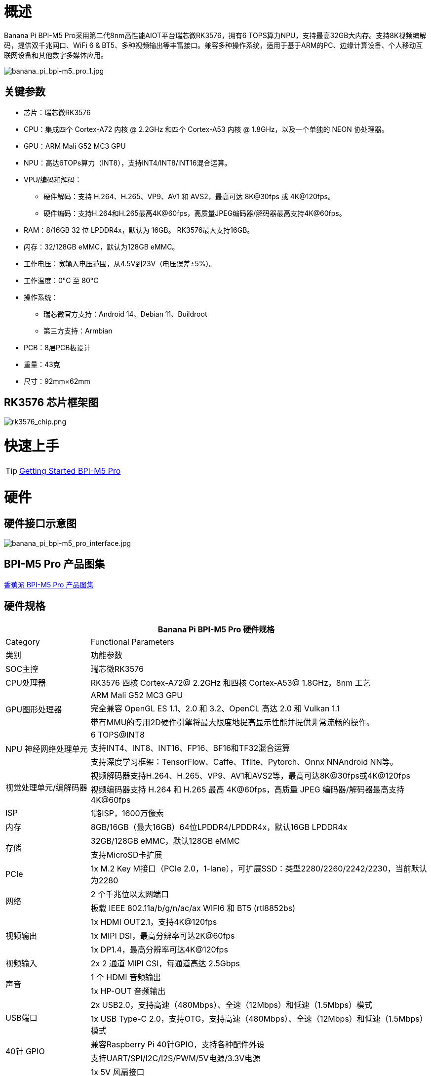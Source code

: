 = 概述

Banana Pi BPI-M5 Pro采用第二代8nm高性能AIOT平台瑞芯微RK3576，拥有6 TOPS算力NPU，支持最高32GB大内存。支持8K视频编解码，提供双千兆网口、WiFi 6 & BT5、多种视频输出等丰富接口。兼容多种操作系统，适用于基于ARM的PC、边缘计算设备、个人移动互联网设备和其他数字多媒体应用。

image::/bpi-m5pro/banana_pi_bpi-m5_pro_1.jpg[banana_pi_bpi-m5_pro_1.jpg]

== 关键参数

* 芯片：瑞芯微RK3576
* CPU：集成四个 Cortex-A72 内核 @ 2.2GHz 和四个 Cortex-A53 内核 @ 1.8GHz，以及一个单独的 NEON 协处理器。
* GPU：ARM Mali G52 MC3 GPU
* NPU：高达6TOPs算力（INT8），支持INT4/INT8/INT16混合运算。
* VPU/编码和解码：
** 硬件解码：支持 H.264、H.265、VP9、AV1 和 AVS2，最高可达 8K@30fps 或 4K@120fps。
** 硬件编码：支持H.264和H.265最高4K@60fps，高质量JPEG编码器/解码器最高支持4K@60fps。
* RAM：8/16GB 32 位 LPDDR4x，默认为 16GB。 RK3576最大支持16GB。
* 闪存：32/128GB eMMC，默认为128GB eMMC。
* 工作电压：宽输入电压范围，从4.5V到23V（电压误差±5%）。
* 工作温度：0°C 至 80°C
* 操作系统：
** 瑞芯微官方支持：Android 14、Debian 11、Buildroot
** 第三方支持：Armbian
* PCB：8层PCB板设计
* 重量：43克
* 尺寸：92mm×62mm

== RK3576 芯片框架图

image::/bpi-m5pro/rk3576_chip.png[rk3576_chip.png]

= 快速上手

TIP: link:/en/BPI-M5/GettingStarted_BPI-M5_Pro[Getting Started BPI-M5 Pro]

= 硬件
== 硬件接口示意图

image::/bpi-m5pro/banana_pi_bpi-m5_pro_interface.jpg[banana_pi_bpi-m5_pro_interface.jpg]

== BPI-M5 Pro 产品图集

link:/en/BPI-M5/Photo_BPI-M5_Pro[香蕉派 BPI-M5 Pro 产品图集]

== 硬件规格
[options="header",cols="1,4"]
|====
2+| Banana Pi BPI-M5 Pro 硬件规格
|Category |	Functional Parameters
| 类别 |功能参数
|SOC主控 |瑞芯微RK3576
|CPU处理器|RK3576 四核 Cortex-A72@ 2.2GHz 和四核 Cortex-A53@ 1.8GHz，8nm 工艺
.3+|GPU图形处理器
|ARM Mali G52 MC3 GPU
|完全兼容 OpenGL ES 1.1、2.0 和 3.2、OpenCL 高达 2.0 和 Vulkan 1.1
|带有MMU的专用2D硬件引擎将最大限度地提高显示性能并提供非常流畅的操作。
.3+|NPU 神经网络处理单元|6 TOPS@INT8
|支持INT4、INT8、INT16、FP16、BF16和TF32混合运算
|支持深度学习框架：TensorFlow、Caffe、Tflite、Pytorch、Onnx NNAndroid NN等。

.2+|视觉处理单元/编解码器
|视频解码器支持H.264、H.265、VP9、AV1和AVS2等，最高可达8K@30fps或4K@120fps
|视频编码器支持 H.264 和 H.265 最高 4K@60fps，高质量 JPEG 编码器/解码器最高支持 4K@60fps
|ISP|1路ISP，1600万像素
|内存|8GB/16GB（最大16GB）64位LPDDR4/LPDDR4x，默认16GB LPDDR4x
.2+|存储|32GB/128GB eMMC，默认128GB eMMC
|支持MicroSD卡扩展
|PCIe|1x M.2 Key M接口（PCIe 2.0，1-lane），可扩展SSD：类型2280/2260/2242/2230，当前默认为2280
.2+|网络
|2 个千兆位以太网端口
|板载 IEEE 802.11a/b/g/n/ac/ax WIFI6 和 BT5 (rtl8852bs)
.3+|视频输出
|1x HDMI OUT2.1，支持4K@120fps
|1x MIPI DSI，最高分辨率可达2K@60fps
|1x DP1.4，最高分辨率可达4K@120fps
|视频输入|2x 2 通道 MIPI CSI，每通道高达 2.5Gbps
.2+|声音
|1 个 HDMI 音频输出
|1x HP-OUT 音频输出
.2+|USB端口
|2x USB2.0，支持高速（480Mbps）、全速（12Mbps）和低速（1.5Mbps）模式
|1x USB Type-C 2.0，支持OTG，支持高速（480Mbps）、全速（12Mbps）和低速（1.5Mbps）模式
.2+|40针 GPIO|兼容Raspberry Pi 40针GPIO，支持各种配件外设
|支持UART/SPI/I2C/I2S/PWM/5V电源/3.3V电源
.3+|其他
|1x 5V 风扇接口
|1x 低功耗 RTC 芯片 LK8563S 电池连接器
|2x LED - 绿色 LED 在系统启动时闪烁，红色 LED 用户可控
|电源输入|USB Type-C PD 2.0、9V/2A、12V/2A、15V/2A
.3+|按键
|1x PWRON 按钮用于睡眠/唤醒
|1x 用于重启的重置按钮
|1x Maskrom 按钮，用于 Maskrom 烧机模式
.2+|操作系统支持
|官方：Android 14.0，Debian11，Buildroot
|第三方：Armbian
|尺寸|92 毫米 x 62 毫米
|工作温度|0℃～80℃
|====

== 硬件GPIO Pin 定义

=== 40 Pin GPIO 定义

[options="header",cols="1,3,1,1,3,1"]
|====
6+|  Banana Pi BPI-M5 Pro 40 GPIO 下定义
|GPIO 编号| 功能 |	Pin	|Pin	|功能	|GPIO 编号
||+3.3V	|1|2|+5.0V	|
|111	|I2C4_SDA_M3 /UART3_CTSN_M1/UART2_RX_M2/GPIO3_B7_d/	|3|4|+5.0V|	
|112	|I2C4_SCL_M3/UART3_RTSN_M1 /UART2_TX_M2/GPIO3_C0_d	|5|6|GND|	
|100	|PWM1_CH0_M3 / SPI2_CLK_M2 / UART1_CTSN_M2 / GPIO3_A4_d	|7|8|GPIO0_D4_u /
UART0_TX_M0_PORT
/ JTAG_TCK_M1|	28
| |GND	|9|10|GPIO0_B6/UART0_RX_M0/JTAG_TMS_M1	|14
|||11|12|SAI0_SCLK_M1 / SPI0_CSN0_M0 / I2C3_SCL_M1 / GPIO0_C6_d	22|
|||13|14|GND	|
|||15|16|I2C8_SDA_M2 / UART7_RX_M0 / SAI0_LRCK_M0 / GPIO2_B7_d|	79
||+3.3V|17|18|I2C8_SCL_M2 / UART7_TX_M0 / GPIO2_B6_d	|78
|149|	SPI4_MOSI_M0 / PWM2_CH5_M1 /UART6_RX_M3 / I2C3_SDA_M3/GPIO4_C5_d	|19|20|GND|	
|150|	PWM2_CH2_M1/CAN1_TX_M1 /SPI4_MISO_M0/I2C6_SCL_M3 / GPIO4_C6_d	|21|22|SARADC_VIN4|	
|151	|PWM2_CH3_M1/CAN1_RX_M1/SPI4_CLK_M0/I2C6_SDA_M3/ GPIO4_C7_d	|23|24|PWM2_CH6_M1 / UART6_TX_M3 /SPI4_CSN0_M0/ GPIO4_C4_d|	148
||GND	|25|26||
|104	|PWM0_CH0_M3 / SPI2_MOSI_M2 / UART10_RX_M0 / GPIO3_B0_d	|27|28|GPIO2_D6_D/PWM2_CH6_M2 / UART9_RTSN_M0	|
|119	|GPIO3_C7_D / UART8_RTSN_M0	|29|30|GND	|
|128	|GPIO3_D4_D/ I2C3_SCL_M2 / SPI3_CLK_M1 / UART5_RX_M0	|31|32 ||
|95	|PWM2_CH7_M2/SPI3_CSN1_M0/UART9_CTSN_M0/SPDIF_TX0_M2/GPIO2_D7_d	|33|34|GND	|
|20	|PWM0_CH0_M0/UART10_TX_M2/PDM0_CLK0_M0/SAI0_MCLK_M1/GPIO0_C4_d|35|36|SPI0_CLK_M0/I2C3_SDA_M1/SAI0_LRCK_M1/GPIO0_C7_d	|23
|96	|I2C7_SCL_M1/SPI3_CLK_M0/ UART3_TX_M0/ GPIO3_A0_d D|37|38|SPI0_MOSI_M0/PDM0_SDI0_M0/SAI0_SDI0_M1/GPIO0_D0_d	|24
||GND|	39|40|I3C0_SDA_PU_M0/UART10_RX_M2/ DP_HPDIN_M1/ SAI0_SDO0_M1 / GPIO0_C5_d|
|====


=== MIPI CSI0 摄像头PIN定义

采用0.5mm FPC 连接器

[options="header",cols="1,2,2"]
|====
3+|  Banana Pi BPI-M5 Pro MIPI CSI0 引脚定义
|Pin	|MIPI-CSI	|Description
|1,4,7,10,13,16,24,25,26,27,32,33|	GND	|Power Ground & Signal Ground
|2	|MIPI_DPHY_CSI1_RX_D3N	|MIPI RX Lane3 iuput N
|3	|MIPI_DPHY_CSI1_RX_D3P	|MIPI RX Lane3 iuput P
|5	|MIPI_DPHY_CSI1_RX_D2N	|MIPI RX Lane2 iuput N
|6	|MIPI_DPHY_CSI1_RX_D2P	|MIPI RX Lane2 iuput P
|8	|MIPI_DPHY_CSI2_RX_CLKN	|MIPI RX Clock iuput N
|9	|MIPI_DPHY_CSI2_RX_CLKP	|MIPI RX Clock iuput P
|11	|MIPI_DPHY_CSI1_RX_D1N	|MIPI RX Lane1 iuput N
|12|	MIPI_DPHY_CSI1_RX_D1P	|MIPI RX Lane1 iuput P
|14|	MIPI_DPHY_CSI1_RX_D0N	|MIPI RX Lane0 iuput N
|15	|MIPI_DPHY_CSI1_RX_D0P	|MIPI RX Lane0 iuput P
|17	|MIPI_DPHY_CSI1_RX_CLKN	|MIPI RX Clock iuput N
|18	|MIPI_DPHY_CSI1_RX_CLKP	|MIPI RX Clock iuput P
|19	|MIPI_CSI1_RX_XVS	|
|20	|MIPI_DPHY_CSI2_CAM_CLKOUT_CON|	1.8V, CLock ouput for Sensor
|21	|MIPI_CSI1_RX_XHS	|
|22	|MIPI_DPHY_CSI1_CAM_CLKOUT|	1.8V, CLock ouput for Sensor
|23	|MIPI_DPHY_CSI1_PDN_H(GPIO3_D0)|	1.8V, GPIO
|24	|I2C5_SCL_M3_MIPI_CSI1	|1.8V, I2C Clock, pulled up to 1.8V with 2.2K on sige5
|25	|I2C5_SDA_M3_MIPI_CSI1|	1.8V, I2C Clock, pulled up to 1.8V with 2.2K on sige5
|26	|MIPI_DPHY_CSI2_PDN_H|(GPIO3_C7) 1.8V, GPIO
|27	|MIPI_DPHY_CSI1/2_RST|(GPIO3_C6) 3.3V, GPIO
|28,29	|VCC_RX	|3.3V Power ouput
|30,31	|VCC_5V0	|5V Power ouput
|====

=== MIPI CSI1 摄像头PIN定义

采用0.5mm FPC 连接器

[options="header",cols="1,2,2"]
|====
3+| Banana Pi BPI-M5 Pro MIPI CSI1 引脚定义
|Pin	|MIPI-DSI|	Description
|1,4,7,10,13,16,24,25,26,27,32,33	|GND	|Power Ground & Signal Ground
|2	|MIPI_DPHY_CSI3_RX_D3N	|MIPI RX Lane3 iuput N
|3	|MIPI_DPHY_CSI3_RX_D3P	|MIPI RX Lane3 iuput P
|5	|MIPI_DPHY_CSI3_RX_D2N	|MIPI RX Lane2 iuput N
|6	|MIPI_DPHY_CSI3_RX_D2P	|MIPI RX Lane2 iuput P
|8	|MIPI_DPHY_CSI4_RX_CLKN	|MIPI RX Clock iuput N
|9	|MIPI_DPHY_CSI4_RX_CLKP	|MIPI RX Clock iuput P
|11	|MIPI_DPHY_CSI3_RX_D1N	|MIPI RX Lane1 iuput N
|12	|MIPI_DPHY_CSI3_RX_D1P	|MIPI RX Lane1 iuput P
|14	|MIPI_DPHY_CSI3_RX_D0N	|MIPI RX Lane0 iuput N
|15	|MIPI_DPHY_CSI3_RX_D0P	|MIPI RX Lane0 iuput P
|17	|MIPI_DPHY_CSI3_RX_CLKN	|MIPI RX Clock iuput N
|18	|MIPI_DPHY_CSI3_RX_CLKP	|MIPI RX Clock iuput P
|19	|MIPI_CSI3_RX_XVS| 	
|20	|MIPI_DPHY_CSI4_CAM_CLKOUT_CON	|1.8V, CLock ouput for Sensor / GPIO
|21	|MIPI_CSI3_RX_XHS	|
|22	|MIPI_DPHY_CSI3_CAM_CLKOUT|	1.8V, CLock ouput for Sensor
|23	|MIPI_DPHY_CSI3_PDN_H|	1.8V, GPIO
|24	|I2C4_SCL_M3_MIPI_CSI3|	1.8V, I2C Clock, pulled up to 1.8V with 2.2K on sige5
|25	|I2C4_SDA_M3_MIPI_CSI3|	1.8V, I2C Clock, pulled up to 1.8V with 2.2K on sige5
|26	|MIPI_DPHY_CSI4_PDN_H	|1.8V, GPIO
|27	|MIPI_DPHY_CSI3/4_RST	|3.3V, GPIO
|28,29	|VCC_RX	|3.3V Power ouput
|30,31	|VCC_5V0|	5V Power ouput
|====

=== MIPI DSI 显示屏引脚定义

0.5mm FPC connector

[options="header",cols="1,2,2"]
|====
3+| Banana Pi BPI-M5 Pro MIPI CSI0 引脚定义
|Pin	|MIPI-DSI	|Description
|1,4,7,10,13,16,27,33,34	|GND	|Power and Signal Ground
|2	|MIPI_DPHY_DSI_TX_D0N	|MIPI1 TX Lane0 ouput N
|3	|MIPI_DPHY_DSI_TX_D0P	|MIPI1 TX Lane0 ouput P
|5	|MIPI_DPHY_DSI_TX_D1N	|MIPI1 TX Lane1 ouput N
|6	|MIPI_DPHY_DSI_TX_D1P	|MIPI1 TX Lane1 ouput P
|8	|MIPI_DPHY_DSI_TX_CLKN	|MIPI1 TX Clock ouput N
|9	|MIPI_DPHY_DSI_TX_CLKP	|MIPI1 TX Clock ouput P
|11	|MIPI_DPHY_DSI_TX_D2N	|MIPI1 TX Lane2 ouput N
|12	|MIPI_DPHY_DSI_TX_D2P	|MIPI1 TX Lane2 ouput P
|14	|MIPI_DPHY_DSI_TX_D3N	|MIPI1 TX Lane3 ouput N
|15	|MIPI_DPHY_DSI_TX_D3P	|MIPI1 TX Lane3 ouput P
|17	|LCD_BL_PWM1_CH1_M0	|1.8V, GPIO/PWM
|18,19	|VCC3V3_LCD	|3.3V Power ouput
|20	|LCD_RESET	|1.8V, GPIO
|21	|/NC	|No Connection
|22	|LCD_BL_EN_H	|3.3V, GPIO
|23	|I2C0_SCL_M1_TP	|1.8V, I2C Clock, pulled up to 1.8V with 2.2K on sige5
|24	|I2C0_SDA_M1_TP	|1.8V, I2C Data, pulled up to 1.8V with 2.2K on sige5
|25	|TP_INT_L	|1.8V, GPIO
|26	|TP_RST_L	|1.8V, GPIO
|28,29	|VCC5V0_LCD	|5V Power ouput
|31,32	|VCC_1V8	|1.8V Power ouput
|====

=== Fan 风扇引脚定义

采用0.8mm 连接器

[options="header",cols="1,1,1"]
|====
|Pin	|Assignment	|Description
|1	|VCC_5V0	|5V Power ouput
|2	|GND	|ground
|3	|PWM	|PWM control
|====

= 硬件

= 开发

== 软件源代码

TIP: Github source code : https://github.com/ArmSoM/armsom-build

TIP: Banana Pi BPI-M5 Pro (Sige5) kernel:

TIP: Banana Pi BPI-M5 Pro (Sige5) uboot:

TIP: OpenWRT(istoreos): https://github.com/istoreos/istoreos

== 参考资料

= 镜像

== 官方镜像

NOTE: Banana Pi (ArmSoM) team uses Debian bullseye as the official operating system.

Network disk address: https://drive.google.com/drive/folders/1aCoC6-5zoMaNBGwwgr_pYIs219aFijFM[Google Drive link]

Debain bullseye Firmware location: 3. Linux image/debian/ArmSoM-sige5

== 第三方镜像

=== Ubuntu

Image location: 3. Linux Images/ubuntu/ArmSoM-sige5 

=== istoreos

Firmware location: 3. Linux image/openwrt/ArmSoM-sige5 

=== armbian

armbian-logo

Firmware location: 3. Linux image/armbian/ArmSoM-sige5 

= 样品购买

